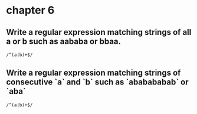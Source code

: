 * chapter 6
** Write a regular expression matching strings of all a or b such as aababa or bbaa.
#+begin_src regex
  /^(a|b)+$/
#+end_src
** Write a regular expression matching strings of consecutive `a` and `b` such as `ababababab` or `aba`
#+begin_src regex
  /^(a|b)+$/
#+end_src
